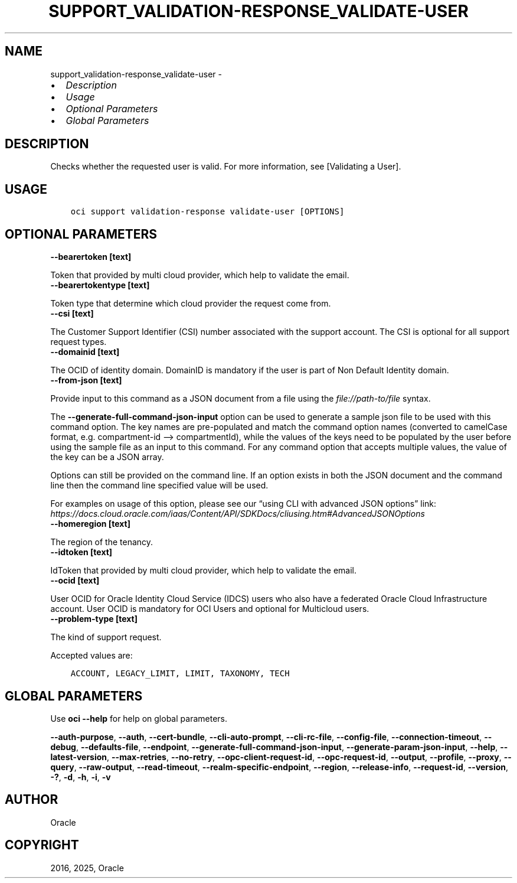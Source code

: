 .\" Man page generated from reStructuredText.
.
.TH "SUPPORT_VALIDATION-RESPONSE_VALIDATE-USER" "1" "May 06, 2025" "3.55.0" "OCI CLI Command Reference"
.SH NAME
support_validation-response_validate-user \- 
.
.nr rst2man-indent-level 0
.
.de1 rstReportMargin
\\$1 \\n[an-margin]
level \\n[rst2man-indent-level]
level margin: \\n[rst2man-indent\\n[rst2man-indent-level]]
-
\\n[rst2man-indent0]
\\n[rst2man-indent1]
\\n[rst2man-indent2]
..
.de1 INDENT
.\" .rstReportMargin pre:
. RS \\$1
. nr rst2man-indent\\n[rst2man-indent-level] \\n[an-margin]
. nr rst2man-indent-level +1
.\" .rstReportMargin post:
..
.de UNINDENT
. RE
.\" indent \\n[an-margin]
.\" old: \\n[rst2man-indent\\n[rst2man-indent-level]]
.nr rst2man-indent-level -1
.\" new: \\n[rst2man-indent\\n[rst2man-indent-level]]
.in \\n[rst2man-indent\\n[rst2man-indent-level]]u
..
.INDENT 0.0
.IP \(bu 2
\fI\%Description\fP
.IP \(bu 2
\fI\%Usage\fP
.IP \(bu 2
\fI\%Optional Parameters\fP
.IP \(bu 2
\fI\%Global Parameters\fP
.UNINDENT
.SH DESCRIPTION
.sp
Checks whether the requested user is valid. For more information, see [Validating a User].
.SH USAGE
.INDENT 0.0
.INDENT 3.5
.sp
.nf
.ft C
oci support validation\-response validate\-user [OPTIONS]
.ft P
.fi
.UNINDENT
.UNINDENT
.SH OPTIONAL PARAMETERS
.INDENT 0.0
.TP
.B \-\-bearertoken [text]
.UNINDENT
.sp
Token that provided by multi cloud provider, which help to validate the email.
.INDENT 0.0
.TP
.B \-\-bearertokentype [text]
.UNINDENT
.sp
Token type that determine which cloud provider the request come from.
.INDENT 0.0
.TP
.B \-\-csi [text]
.UNINDENT
.sp
The Customer Support Identifier (CSI) number associated with the support account. The CSI is optional for all support request types.
.INDENT 0.0
.TP
.B \-\-domainid [text]
.UNINDENT
.sp
The OCID of identity domain. DomainID is mandatory if the user is part of Non Default Identity domain.
.INDENT 0.0
.TP
.B \-\-from\-json [text]
.UNINDENT
.sp
Provide input to this command as a JSON document from a file using the \fI\%file://path\-to/file\fP syntax.
.sp
The \fB\-\-generate\-full\-command\-json\-input\fP option can be used to generate a sample json file to be used with this command option. The key names are pre\-populated and match the command option names (converted to camelCase format, e.g. compartment\-id –> compartmentId), while the values of the keys need to be populated by the user before using the sample file as an input to this command. For any command option that accepts multiple values, the value of the key can be a JSON array.
.sp
Options can still be provided on the command line. If an option exists in both the JSON document and the command line then the command line specified value will be used.
.sp
For examples on usage of this option, please see our “using CLI with advanced JSON options” link: \fI\%https://docs.cloud.oracle.com/iaas/Content/API/SDKDocs/cliusing.htm#AdvancedJSONOptions\fP
.INDENT 0.0
.TP
.B \-\-homeregion [text]
.UNINDENT
.sp
The region of the tenancy.
.INDENT 0.0
.TP
.B \-\-idtoken [text]
.UNINDENT
.sp
IdToken that provided by multi cloud provider, which help to validate the email.
.INDENT 0.0
.TP
.B \-\-ocid [text]
.UNINDENT
.sp
User OCID for Oracle Identity Cloud Service (IDCS) users who also have a federated Oracle Cloud Infrastructure account. User OCID is mandatory for OCI Users and optional for Multicloud users.
.INDENT 0.0
.TP
.B \-\-problem\-type [text]
.UNINDENT
.sp
The kind of support request.
.sp
Accepted values are:
.INDENT 0.0
.INDENT 3.5
.sp
.nf
.ft C
ACCOUNT, LEGACY_LIMIT, LIMIT, TAXONOMY, TECH
.ft P
.fi
.UNINDENT
.UNINDENT
.SH GLOBAL PARAMETERS
.sp
Use \fBoci \-\-help\fP for help on global parameters.
.sp
\fB\-\-auth\-purpose\fP, \fB\-\-auth\fP, \fB\-\-cert\-bundle\fP, \fB\-\-cli\-auto\-prompt\fP, \fB\-\-cli\-rc\-file\fP, \fB\-\-config\-file\fP, \fB\-\-connection\-timeout\fP, \fB\-\-debug\fP, \fB\-\-defaults\-file\fP, \fB\-\-endpoint\fP, \fB\-\-generate\-full\-command\-json\-input\fP, \fB\-\-generate\-param\-json\-input\fP, \fB\-\-help\fP, \fB\-\-latest\-version\fP, \fB\-\-max\-retries\fP, \fB\-\-no\-retry\fP, \fB\-\-opc\-client\-request\-id\fP, \fB\-\-opc\-request\-id\fP, \fB\-\-output\fP, \fB\-\-profile\fP, \fB\-\-proxy\fP, \fB\-\-query\fP, \fB\-\-raw\-output\fP, \fB\-\-read\-timeout\fP, \fB\-\-realm\-specific\-endpoint\fP, \fB\-\-region\fP, \fB\-\-release\-info\fP, \fB\-\-request\-id\fP, \fB\-\-version\fP, \fB\-?\fP, \fB\-d\fP, \fB\-h\fP, \fB\-i\fP, \fB\-v\fP
.SH AUTHOR
Oracle
.SH COPYRIGHT
2016, 2025, Oracle
.\" Generated by docutils manpage writer.
.
